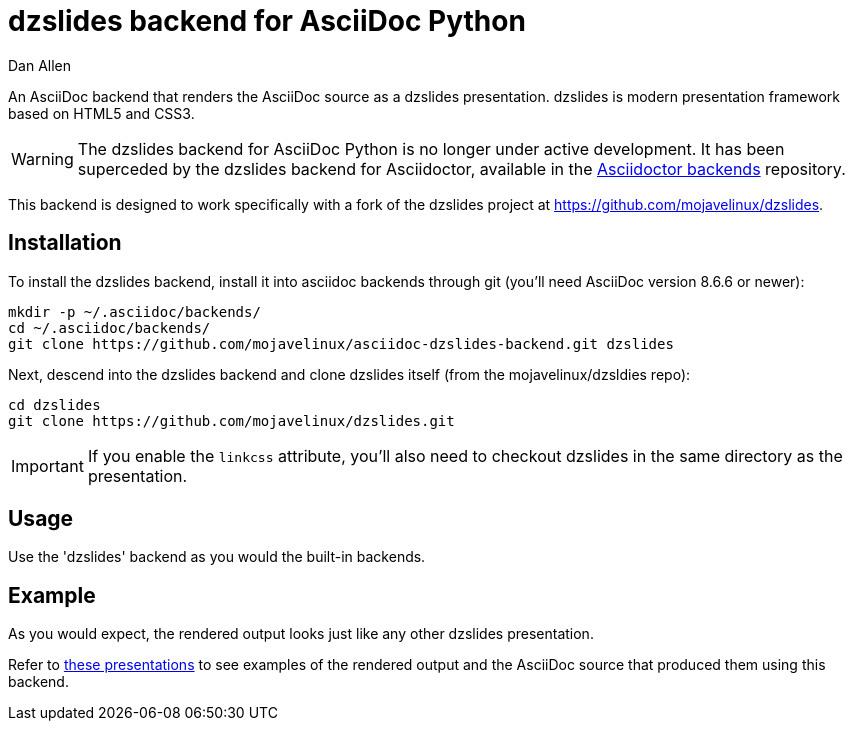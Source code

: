 = dzslides backend for AsciiDoc Python
Dan Allen

An AsciiDoc backend that renders the AsciiDoc source as a dzslides presentation.
dzslides is modern presentation framework based on HTML5 and CSS3.

WARNING: The dzslides backend for AsciiDoc Python is no longer under active development.
It has been superceded by the dzslides backend for Asciidoctor, available in the https://github.com/asciidoctor/asciidoctor-backends/blob/master/slim/dzslides/README.adoc[Asciidoctor backends] repository.

This backend is designed to work specifically with a fork of the dzslides project at https://github.com/mojavelinux/dzslides.

== Installation

To install the dzslides backend, install it into asciidoc backends through git
(you'll need AsciiDoc version 8.6.6 or newer):

----
mkdir -p ~/.asciidoc/backends/
cd ~/.asciidoc/backends/
git clone https://github.com/mojavelinux/asciidoc-dzslides-backend.git dzslides
----

Next, descend into the dzslides backend and clone dzslides itself (from the mojavelinux/dzsldies repo):

----
cd dzslides
git clone https://github.com/mojavelinux/dzslides.git
----

IMPORTANT: If you enable the `linkcss` attribute, you'll also need to checkout dzslides in the same directory as the presentation.

== Usage

Use the 'dzslides' backend as you would the built-in backends.

== Example

As you would expect, the rendered output looks just like any other dzslides presentation.

Refer to http://mojavelinux.github.com/decks[these presentations] to see examples of the rendered output and the AsciiDoc source that produced them using this backend.
